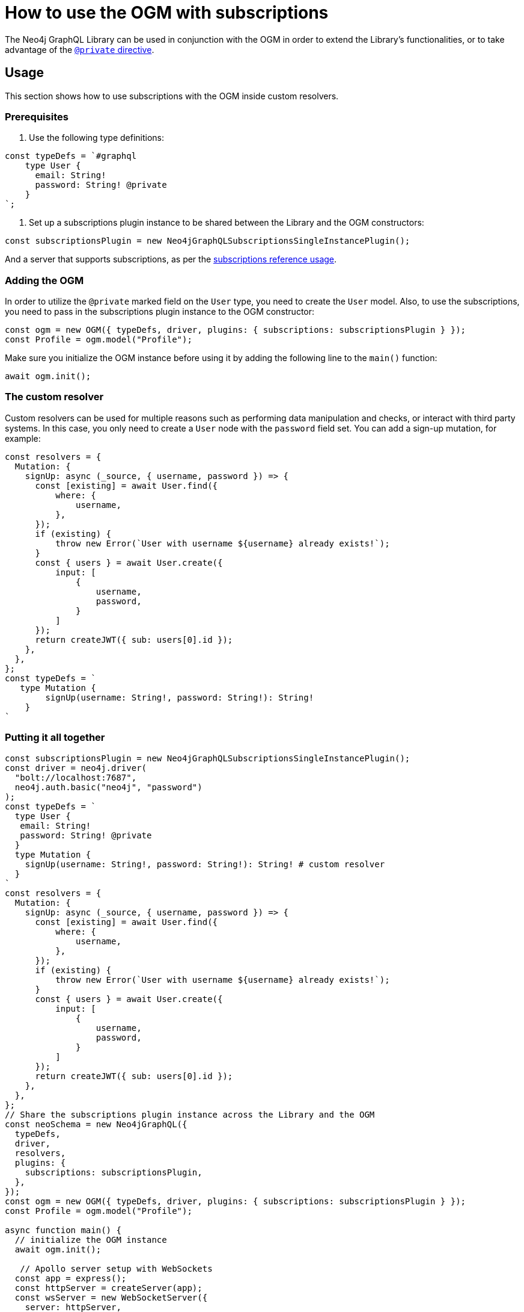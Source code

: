 [[ogm-subscriptions]]
= How to use the OGM with subscriptions

The Neo4j GraphQL Library can be used in conjunction with the OGM in order to extend the Library's functionalities, or to take advantage of the xref:ogm/private.adoc[`@private` directive]. 

== Usage

This section shows how to use subscriptions with the OGM inside custom resolvers.

=== Prerequisites

. Use the following type definitions:
[source, javascript, indent=0]
----
const typeDefs = `#graphql
    type User {
      email: String!
      password: String! @private
    }
`;
----

. Set up a subscriptions plugin instance to be shared between the Library and the OGM constructors:
[source, javascript, indent=0]
----
const subscriptionsPlugin = new Neo4jGraphQLSubscriptionsSingleInstancePlugin();
----

And a server that supports subscriptions, as per the xref:subscriptions/getting-started.adoc#setting-up-server[subscriptions reference usage].


=== Adding the OGM

In order to utilize the `@private` marked field on the `User` type, you need to create the `User` model.
Also, to use the subscriptions, you need to pass in the subscriptions plugin instance to the OGM constructor:

[source, javascript, indent=0]
----
const ogm = new OGM({ typeDefs, driver, plugins: { subscriptions: subscriptionsPlugin } });
const Profile = ogm.model("Profile");
----

Make sure you initialize the OGM instance before using it by adding the following line to the `main()` function:
[source, javascript, indent=0]
----
await ogm.init();
----

=== The custom resolver

Custom resolvers can be used for multiple reasons such as performing data manipulation and checks, or interact with third party systems. 
In this case, you only need to create a `User` node with the `password` field set.
You can add a sign-up mutation, for example:

[source, javascript, indent=0]
----
const resolvers = {
  Mutation: {
    signUp: async (_source, { username, password }) => {
      const [existing] = await User.find({
          where: {
              username,
          },
      });
      if (existing) {
          throw new Error(`User with username ${username} already exists!`);
      }
      const { users } = await User.create({
          input: [
              {
                  username,
                  password,
              }
          ]
      });
      return createJWT({ sub: users[0].id });
    },
  },
};
const typeDefs = `
   type Mutation {
        signUp(username: String!, password: String!): String!
    }
`
----

=== Putting it all together

[source, javascript, indent=0]
----
const subscriptionsPlugin = new Neo4jGraphQLSubscriptionsSingleInstancePlugin();
const driver = neo4j.driver(
  "bolt://localhost:7687",
  neo4j.auth.basic("neo4j", "password")
);
const typeDefs = `
  type User {
   email: String!
   password: String! @private
  }
  type Mutation {
    signUp(username: String!, password: String!): String! # custom resolver
  }
`
const resolvers = {
  Mutation: {
    signUp: async (_source, { username, password }) => {
      const [existing] = await User.find({
          where: {
              username,
          },
      });
      if (existing) {
          throw new Error(`User with username ${username} already exists!`);
      }
      const { users } = await User.create({
          input: [
              {
                  username,
                  password,
              }
          ]
      });
      return createJWT({ sub: users[0].id });
    },
  },
};
// Share the subscriptions plugin instance across the Library and the OGM
const neoSchema = new Neo4jGraphQL({
  typeDefs,
  driver,
  resolvers,
  plugins: {
    subscriptions: subscriptionsPlugin,
  },
});
const ogm = new OGM({ typeDefs, driver, plugins: { subscriptions: subscriptionsPlugin } });
const Profile = ogm.model("Profile");

async function main() {
  // initialize the OGM instance
  await ogm.init();

   // Apollo server setup with WebSockets
  const app = express();
  const httpServer = createServer(app);
  const wsServer = new WebSocketServer({
    server: httpServer,
    path: "/graphql",
  });

  // Neo4j schema
  const schema = await neoSchema.getSchema();

  const serverCleanup = useServer(
    {
      schema,
      context: (ctx) => {
        return ctx;
      },
    },
    wsServer
  );

  const server = new ApolloServer({
    schema,
    plugins: [
      ApolloServerPluginDrainHttpServer({
        httpServer,
      }),
      {
        async serverWillStart() {
          return Promise.resolve({
            async drainServer() {
              await serverCleanup.dispose();
            },
          });
        },
      },
    ],
  });
  await server.start();

  app.use(
    "/graphql",
    cors(),
    bodyParser.json(),
    expressMiddleware(server, {
      context: async ({ req }) => ({ req }),
    })
  );

  const PORT = 4000;
  httpServer.listen(PORT, () => {
    console.log(`Server is now running on http://localhost:${PORT}/graphql`);
  });
}
----


== Receiving the subscription events

First, run the following subscription to receive `User` creation events:
[source, gql, indent=0]
----
subscription {
  userCreated {
    createdUser {
      email
    }
    event
  }
}
----

Then run the sign-up mutation:
[source, gql, indent=0]
----
mutation {
  signUp(email: "jon.doe@xyz.com", password: "jondoe") {
    email
    password
  }
}
----

The results should look like this:
[source, gql, indent=0]
----
{
  "data": {
    "userCreated": {
      "createdUser": {
        "email": "jon.doe@xyz.com",
        "password": "jondoe"
      },
      "event": "CREATE"
    }
  }
}
----